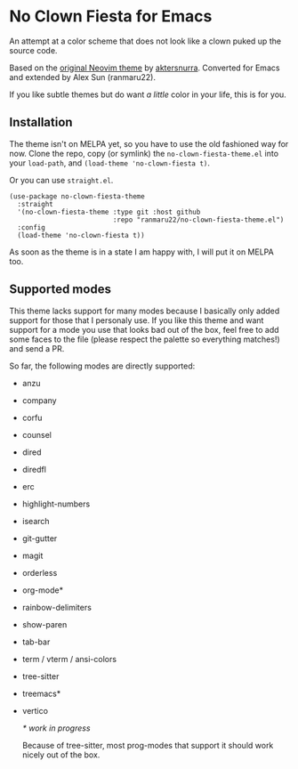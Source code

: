 * No Clown Fiesta for Emacs

[[https://img.shields.io/badge/License-GPL%20v3-green.svg]] [[https://img.shields.io/badge/Emacs-24%2B-d24b83.svg]]

An attempt at a color scheme that does not look like a clown puked up the source code.

Based on the [[https://github.com/aktersnurra/no-clown-fiesta.nvim][original Neovim theme]] by [[https://github.com/aktersnurra][aktersnurra]]. Converted for Emacs and
extended by Alex Sun (ranmaru22).

[[https://user-images.githubusercontent.com/16521734/196559798-76a9a45c-3b47-48a7-87e4-e9e80ee58db0.png]]

If you like subtle themes but do want /a little/ color in your life, this is for you.

** Installation
The theme isn't on MELPA yet, so you have to use the old fashioned way for
now. Clone the repo, copy (or symlink) the ~no-clown-fiesta-theme.el~ into your
~load-path~, and ~(load-theme 'no-clown-fiesta t)~.

Or you can use ~straight.el~.

#+begin_src elisp
  (use-package no-clown-fiesta-theme
    :straight
    '(no-clown-fiesta-theme :type git :host github
                            :repo "ranmaru22/no-clown-fiesta-theme.el")
    :config
    (load-theme 'no-clown-fiesta t))
#+end_src

As soon as the theme is in a state I am happy with, I will put it on MELPA too.

** Supported modes
This theme lacks support for many modes because I basically only added support
for those that I personaly use. If you like this theme and want support for a
mode you use that looks bad out of the box, feel free to add some faces to the
file (please respect the palette so everything matches!) and send a PR.

So far, the following modes are directly supported:

- anzu
- company
- corfu
- counsel
- dired
- diredfl
- erc
- highlight-numbers
- isearch
- git-gutter
- magit
- orderless
- org-mode*
- rainbow-delimiters
- show-paren
- tab-bar
- term / vterm / ansi-colors
- tree-sitter
- treemacs*
- vertico

  /* work in progress/

  Because of tree-sitter, most prog-modes that support it should work nicely out
  of the box.
